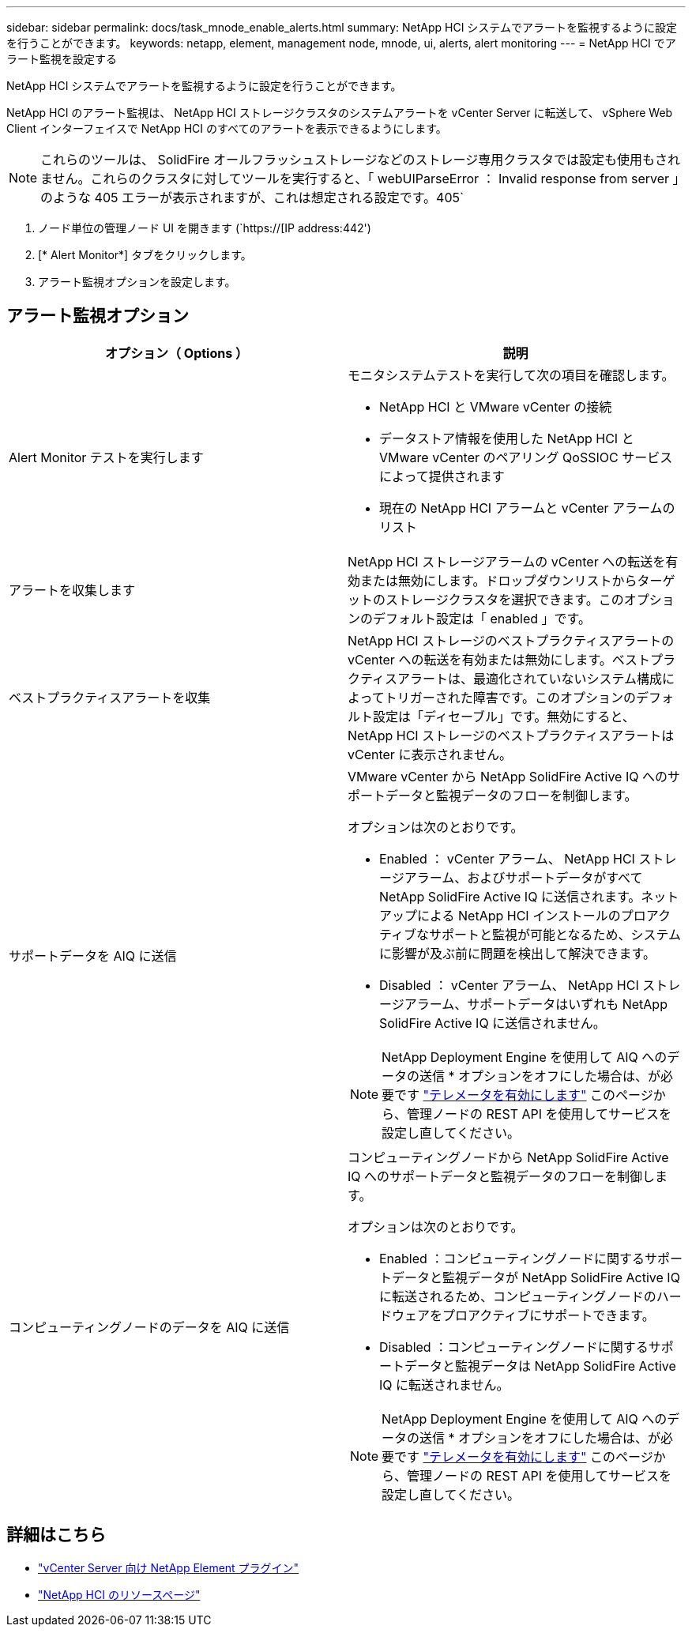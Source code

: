 ---
sidebar: sidebar 
permalink: docs/task_mnode_enable_alerts.html 
summary: NetApp HCI システムでアラートを監視するように設定を行うことができます。 
keywords: netapp, element, management node, mnode, ui, alerts, alert monitoring 
---
= NetApp HCI でアラート監視を設定する


[role="lead"]
NetApp HCI システムでアラートを監視するように設定を行うことができます。

NetApp HCI のアラート監視は、 NetApp HCI ストレージクラスタのシステムアラートを vCenter Server に転送して、 vSphere Web Client インターフェイスで NetApp HCI のすべてのアラートを表示できるようにします。


NOTE: これらのツールは、 SolidFire オールフラッシュストレージなどのストレージ専用クラスタでは設定も使用もされません。これらのクラスタに対してツールを実行すると、「 webUIParseError ： Invalid response from server 」のような 405 エラーが表示されますが、これは想定される設定です。405`

. ノード単位の管理ノード UI を開きます (`https://[IP address:442')
. [* Alert Monitor*] タブをクリックします。
. アラート監視オプションを設定します。




== アラート監視オプション

[cols="2*"]
|===
| オプション（ Options ） | 説明 


| Alert Monitor テストを実行します  a| 
モニタシステムテストを実行して次の項目を確認します。

* NetApp HCI と VMware vCenter の接続
* データストア情報を使用した NetApp HCI と VMware vCenter のペアリング QoSSIOC サービスによって提供されます
* 現在の NetApp HCI アラームと vCenter アラームのリスト




| アラートを収集します | NetApp HCI ストレージアラームの vCenter への転送を有効または無効にします。ドロップダウンリストからターゲットのストレージクラスタを選択できます。このオプションのデフォルト設定は「 enabled 」です。 


| ベストプラクティスアラートを収集 | NetApp HCI ストレージのベストプラクティスアラートの vCenter への転送を有効または無効にします。ベストプラクティスアラートは、最適化されていないシステム構成によってトリガーされた障害です。このオプションのデフォルト設定は「ディセーブル」です。無効にすると、 NetApp HCI ストレージのベストプラクティスアラートは vCenter に表示されません。 


| サポートデータを AIQ に送信  a| 
VMware vCenter から NetApp SolidFire Active IQ へのサポートデータと監視データのフローを制御します。

オプションは次のとおりです。

* Enabled ： vCenter アラーム、 NetApp HCI ストレージアラーム、およびサポートデータがすべて NetApp SolidFire Active IQ に送信されます。ネットアップによる NetApp HCI インストールのプロアクティブなサポートと監視が可能となるため、システムに影響が及ぶ前に問題を検出して解決できます。
* Disabled ： vCenter アラーム、 NetApp HCI ストレージアラーム、サポートデータはいずれも NetApp SolidFire Active IQ に送信されません。



NOTE: NetApp Deployment Engine を使用して AIQ へのデータの送信 * オプションをオフにした場合は、が必要です link:task_mnode_enable_activeIQ.html["テレメータを有効にします"] このページから、管理ノードの REST API を使用してサービスを設定し直してください。



| コンピューティングノードのデータを AIQ に送信  a| 
コンピューティングノードから NetApp SolidFire Active IQ へのサポートデータと監視データのフローを制御します。

オプションは次のとおりです。

* Enabled ：コンピューティングノードに関するサポートデータと監視データが NetApp SolidFire Active IQ に転送されるため、コンピューティングノードのハードウェアをプロアクティブにサポートできます。
* Disabled ：コンピューティングノードに関するサポートデータと監視データは NetApp SolidFire Active IQ に転送されません。



NOTE: NetApp Deployment Engine を使用して AIQ へのデータの送信 * オプションをオフにした場合は、が必要です link:task_mnode_enable_activeIQ.html["テレメータを有効にします"] このページから、管理ノードの REST API を使用してサービスを設定し直してください。

|===
[discrete]
== 詳細はこちら

* https://docs.netapp.com/us-en/vcp/index.html["vCenter Server 向け NetApp Element プラグイン"^]
* https://www.netapp.com/hybrid-cloud/hci-documentation/["NetApp HCI のリソースページ"^]

